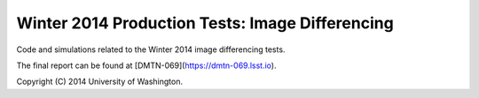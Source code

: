 ################################################
Winter 2014 Production Tests: Image Differencing
################################################

Code and simulations related to the Winter 2014 image differencing
tests.

The final report can be found at [DMTN-069](https://dmtn-069.lsst.io).

Copyright (C) 2014 University of Washington.

